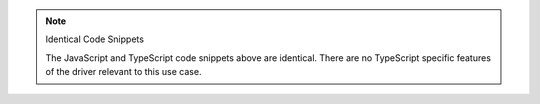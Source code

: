 .. note:: Identical Code Snippets

   The JavaScript and TypeScript code snippets above are identical. There are no
   TypeScript specific features of the driver relevant to this use case.